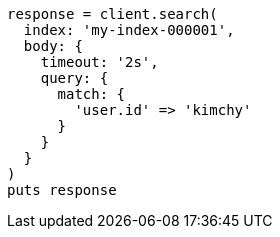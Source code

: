 [source, ruby]
----
response = client.search(
  index: 'my-index-000001',
  body: {
    timeout: '2s',
    query: {
      match: {
        'user.id' => 'kimchy'
      }
    }
  }
)
puts response
----
